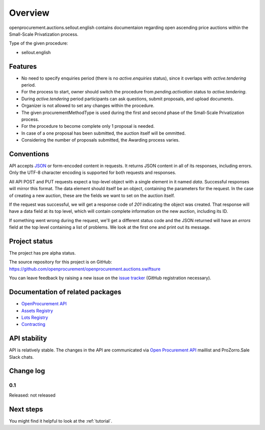 Overview
========

openprocurement.auctions.sellout.english contains documentaion regarding open ascending price auctions within the Small-Scale Privatization process.

Type of the given procedure:

* sellout.english 

Features
--------

* No need to specify enquiries period (there is no *active.enquiries* status), since it overlaps with *active.tendering* period.
* For the process to start, owner should switch the procedure from *pending.activation* status to *active.tendering*.
* During *active.tendering* period participants can ask questions, submit proposals, and upload documents.
* Organizer is not allowed to set any changes within the procedure.
* The given procurementMethodType is used during the first and second phase of the Small-Scale Privatization process.
* For the procedure to become complete only 1 proposal is needed. 
* In case of a one proposal has been submitted, the auction itself will be ommitted.
* Considering the number of proposals submitted, the Awarding process varies. 

Conventions
-----------

API accepts `JSON <http://json.org/>`_ or form-encoded content in
requests.  It returns JSON content in all of its responses, including
errors.  Only the UTF-8 character encoding is supported for both requests
and responses.

All API POST and PUT requests expect a top-level object with a single
element in it named `data`.  Successful responses will mirror this format. 
The data element should itself be an object, containing the parameters for
the request.  In the case of creating a new auction, these are the fields we
want to set on the auction itself.

If the request was successful, we will get a response code of `201`
indicating the object was created.  That response will have a data field at
its top level, which will contain complete information on the new auction,
including its ID.

If something went wrong during the request, we'll get a different status
code and the JSON returned will have an `errors` field at the top level
containing a list of problems.  We look at the first one and print out its
message.

Project status
--------------

The project has pre alpha status.

The source repository for this project is on GitHub: https://github.com/openprocurement/openprocurement.auctions.swiftsure

You can leave feedback by raising a new issue on the `issue tracker
<https://github.com/openprocurement/openprocurement.auctions.swiftsure/issues>`_ (GitHub
registration necessary).  

Documentation of related packages
---------------------------------

* `OpenProcurement API <http://api-docs.openprocurement.org/en/latest/>`_
* `Assets Registry <http://assetsbounce.api-docs.registry.ea2.openprocurement.io/en/latest/>`_
* `Lots Registry <http://lotsloki.api-docs.registry.ea2.openprocurement.io/en/latest/>`_
* `Contracting <http://ceasefire.api-docs.ea2.openprocurement.io/en/latest/standard/contract.html>`_

API stability
-------------

API is relatively stable. The changes in the API are communicated via `Open Procurement API
<https://groups.google.com/group/open-procurement-api>`_ maillist and ProZorro.Sale Slack chats.

Change log
----------

0.1
~~~

Released: not released

Next steps
----------
You might find it helpful to look at the :ref:`tutorial`.
